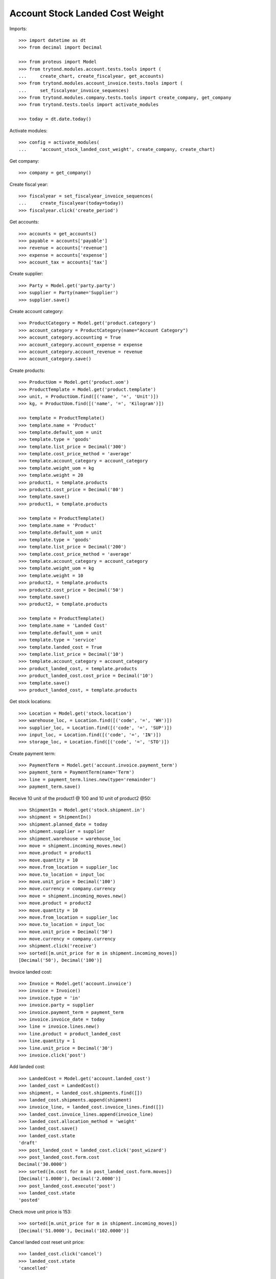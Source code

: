 ================================
Account Stock Landed Cost Weight
================================

Imports::

    >>> import datetime as dt
    >>> from decimal import Decimal

    >>> from proteus import Model
    >>> from trytond.modules.account.tests.tools import (
    ...     create_chart, create_fiscalyear, get_accounts)
    >>> from trytond.modules.account_invoice.tests.tools import (
    ...     set_fiscalyear_invoice_sequences)
    >>> from trytond.modules.company.tests.tools import create_company, get_company
    >>> from trytond.tests.tools import activate_modules

    >>> today = dt.date.today()

Activate modules::

    >>> config = activate_modules(
    ...     'account_stock_landed_cost_weight', create_company, create_chart)

Get company::

    >>> company = get_company()

Create fiscal year::

    >>> fiscalyear = set_fiscalyear_invoice_sequences(
    ...     create_fiscalyear(today=today))
    >>> fiscalyear.click('create_period')

Get accounts::

    >>> accounts = get_accounts()
    >>> payable = accounts['payable']
    >>> revenue = accounts['revenue']
    >>> expense = accounts['expense']
    >>> account_tax = accounts['tax']

Create supplier::

    >>> Party = Model.get('party.party')
    >>> supplier = Party(name='Supplier')
    >>> supplier.save()

Create account category::

    >>> ProductCategory = Model.get('product.category')
    >>> account_category = ProductCategory(name="Account Category")
    >>> account_category.accounting = True
    >>> account_category.account_expense = expense
    >>> account_category.account_revenue = revenue
    >>> account_category.save()

Create products::

    >>> ProductUom = Model.get('product.uom')
    >>> ProductTemplate = Model.get('product.template')
    >>> unit, = ProductUom.find([('name', '=', 'Unit')])
    >>> kg, = ProductUom.find([('name', '=', 'Kilogram')])

    >>> template = ProductTemplate()
    >>> template.name = 'Product'
    >>> template.default_uom = unit
    >>> template.type = 'goods'
    >>> template.list_price = Decimal('300')
    >>> template.cost_price_method = 'average'
    >>> template.account_category = account_category
    >>> template.weight_uom = kg
    >>> template.weight = 20
    >>> product1, = template.products
    >>> product1.cost_price = Decimal('80')
    >>> template.save()
    >>> product1, = template.products

    >>> template = ProductTemplate()
    >>> template.name = 'Product'
    >>> template.default_uom = unit
    >>> template.type = 'goods'
    >>> template.list_price = Decimal('200')
    >>> template.cost_price_method = 'average'
    >>> template.account_category = account_category
    >>> template.weight_uom = kg
    >>> template.weight = 10
    >>> product2, = template.products
    >>> product2.cost_price = Decimal('50')
    >>> template.save()
    >>> product2, = template.products

    >>> template = ProductTemplate()
    >>> template.name = 'Landed Cost'
    >>> template.default_uom = unit
    >>> template.type = 'service'
    >>> template.landed_cost = True
    >>> template.list_price = Decimal('10')
    >>> template.account_category = account_category
    >>> product_landed_cost, = template.products
    >>> product_landed_cost.cost_price = Decimal('10')
    >>> template.save()
    >>> product_landed_cost, = template.products

Get stock locations::

    >>> Location = Model.get('stock.location')
    >>> warehouse_loc, = Location.find([('code', '=', 'WH')])
    >>> supplier_loc, = Location.find([('code', '=', 'SUP')])
    >>> input_loc, = Location.find([('code', '=', 'IN')])
    >>> storage_loc, = Location.find([('code', '=', 'STO')])

Create payment term::

    >>> PaymentTerm = Model.get('account.invoice.payment_term')
    >>> payment_term = PaymentTerm(name='Term')
    >>> line = payment_term.lines.new(type='remainder')
    >>> payment_term.save()

Receive 10 unit of the product1 @ 100 and 10 unit of product2 @50::

    >>> ShipmentIn = Model.get('stock.shipment.in')
    >>> shipment = ShipmentIn()
    >>> shipment.planned_date = today
    >>> shipment.supplier = supplier
    >>> shipment.warehouse = warehouse_loc
    >>> move = shipment.incoming_moves.new()
    >>> move.product = product1
    >>> move.quantity = 10
    >>> move.from_location = supplier_loc
    >>> move.to_location = input_loc
    >>> move.unit_price = Decimal('100')
    >>> move.currency = company.currency
    >>> move = shipment.incoming_moves.new()
    >>> move.product = product2
    >>> move.quantity = 10
    >>> move.from_location = supplier_loc
    >>> move.to_location = input_loc
    >>> move.unit_price = Decimal('50')
    >>> move.currency = company.currency
    >>> shipment.click('receive')
    >>> sorted([m.unit_price for m in shipment.incoming_moves])
    [Decimal('50'), Decimal('100')]

Invoice landed cost::

    >>> Invoice = Model.get('account.invoice')
    >>> invoice = Invoice()
    >>> invoice.type = 'in'
    >>> invoice.party = supplier
    >>> invoice.payment_term = payment_term
    >>> invoice.invoice_date = today
    >>> line = invoice.lines.new()
    >>> line.product = product_landed_cost
    >>> line.quantity = 1
    >>> line.unit_price = Decimal('30')
    >>> invoice.click('post')

Add landed cost::

    >>> LandedCost = Model.get('account.landed_cost')
    >>> landed_cost = LandedCost()
    >>> shipment, = landed_cost.shipments.find([])
    >>> landed_cost.shipments.append(shipment)
    >>> invoice_line, = landed_cost.invoice_lines.find([])
    >>> landed_cost.invoice_lines.append(invoice_line)
    >>> landed_cost.allocation_method = 'weight'
    >>> landed_cost.save()
    >>> landed_cost.state
    'draft'
    >>> post_landed_cost = landed_cost.click('post_wizard')
    >>> post_landed_cost.form.cost
    Decimal('30.0000')
    >>> sorted([m.cost for m in post_landed_cost.form.moves])
    [Decimal('1.0000'), Decimal('2.0000')]
    >>> post_landed_cost.execute('post')
    >>> landed_cost.state
    'posted'

Check move unit price is 153::

    >>> sorted([m.unit_price for m in shipment.incoming_moves])
    [Decimal('51.0000'), Decimal('102.0000')]

Cancel landed cost reset unit price::

    >>> landed_cost.click('cancel')
    >>> landed_cost.state
    'cancelled'

    >>> shipment.reload()
    >>> sorted([m.unit_price for m in shipment.incoming_moves])
    [Decimal('50.0000'), Decimal('100.0000')]
